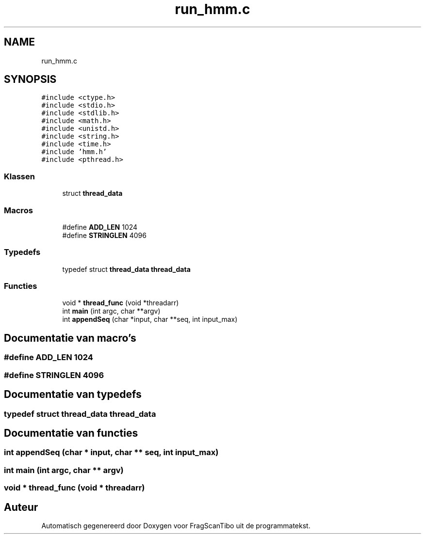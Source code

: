 .TH "run_hmm.c" 3 "Za 25 Apr 2020" "Version 0.1" "FragScanTibo" \" -*- nroff -*-
.ad l
.nh
.SH NAME
run_hmm.c
.SH SYNOPSIS
.br
.PP
\fC#include <ctype\&.h>\fP
.br
\fC#include <stdio\&.h>\fP
.br
\fC#include <stdlib\&.h>\fP
.br
\fC#include <math\&.h>\fP
.br
\fC#include <unistd\&.h>\fP
.br
\fC#include <string\&.h>\fP
.br
\fC#include <time\&.h>\fP
.br
\fC#include 'hmm\&.h'\fP
.br
\fC#include <pthread\&.h>\fP
.br

.SS "Klassen"

.in +1c
.ti -1c
.RI "struct \fBthread_data\fP"
.br
.in -1c
.SS "Macros"

.in +1c
.ti -1c
.RI "#define \fBADD_LEN\fP   1024"
.br
.ti -1c
.RI "#define \fBSTRINGLEN\fP   4096"
.br
.in -1c
.SS "Typedefs"

.in +1c
.ti -1c
.RI "typedef struct \fBthread_data\fP \fBthread_data\fP"
.br
.in -1c
.SS "Functies"

.in +1c
.ti -1c
.RI "void * \fBthread_func\fP (void *threadarr)"
.br
.ti -1c
.RI "int \fBmain\fP (int argc, char **argv)"
.br
.ti -1c
.RI "int \fBappendSeq\fP (char *input, char **seq, int input_max)"
.br
.in -1c
.SH "Documentatie van macro's"
.PP 
.SS "#define ADD_LEN   1024"

.SS "#define STRINGLEN   4096"

.SH "Documentatie van typedefs"
.PP 
.SS "typedef struct \fBthread_data\fP \fBthread_data\fP"

.SH "Documentatie van functies"
.PP 
.SS "int appendSeq (char * input, char ** seq, int input_max)"

.SS "int main (int argc, char ** argv)"

.SS "void * thread_func (void * threadarr)"

.SH "Auteur"
.PP 
Automatisch gegenereerd door Doxygen voor FragScanTibo uit de programmatekst\&.
